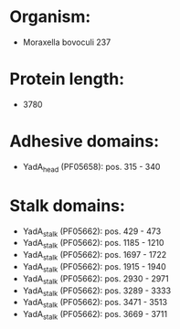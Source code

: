 * Organism:
- Moraxella bovoculi 237
* Protein length:
- 3780
* Adhesive domains:
- YadA_head (PF05658): pos. 315 - 340
* Stalk domains:
- YadA_stalk (PF05662): pos. 429 - 473
- YadA_stalk (PF05662): pos. 1185 - 1210
- YadA_stalk (PF05662): pos. 1697 - 1722
- YadA_stalk (PF05662): pos. 1915 - 1940
- YadA_stalk (PF05662): pos. 2930 - 2971
- YadA_stalk (PF05662): pos. 3289 - 3333
- YadA_stalk (PF05662): pos. 3471 - 3513
- YadA_stalk (PF05662): pos. 3669 - 3711

